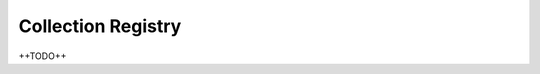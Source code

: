 .. colreg documentation master file, created by
   sphinx-quickstart on Thu May 21 16:32:23 2015.
   You can adapt this file completely to your liking, but it should at least
   contain the root `toctree` directive.

Collection Registry
===================
++TODO++
